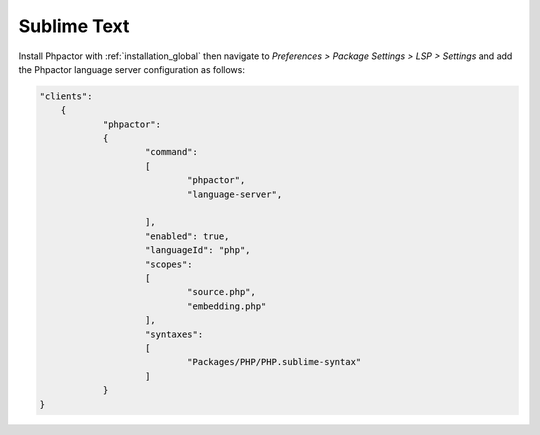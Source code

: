 Sublime Text
============

Install Phpactor with :ref:`installation_global` then navigate to `Preferences
> Package Settings > LSP > Settings` and add the Phpactor language server
configuration as follows:

.. code:: javascript

    "clients":
	{
		"phpactor":
		{
			"command":
			[
				"phpactor",
				"language-server",
				
			],
			"enabled": true,
			"languageId": "php",
			"scopes":
			[
				"source.php",
				"embedding.php"
			],
			"syntaxes":
			[
				"Packages/PHP/PHP.sublime-syntax"
			]
		}
    }
